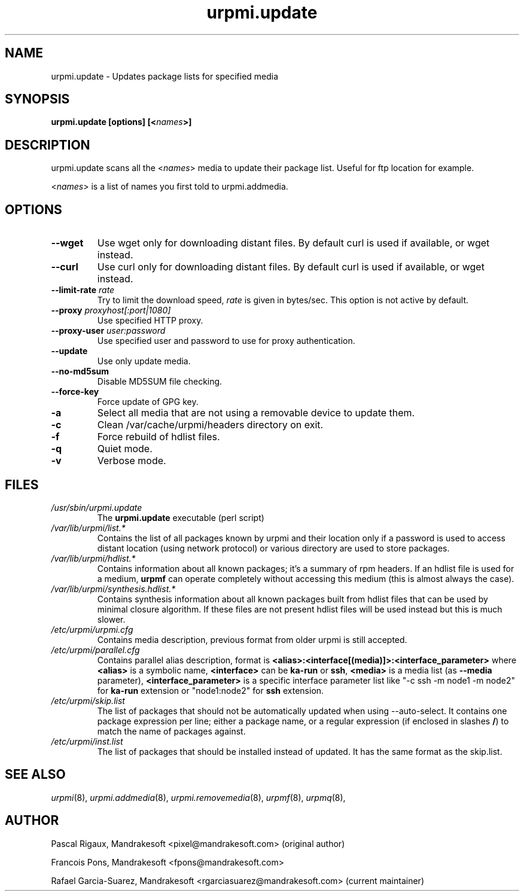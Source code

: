 .TH urpmi.update 8 "28 Aug 2003" "Mandrakesoft" "Mandrakelinux"
.IX urpmi.update
.SH NAME
urpmi.update \- Updates package lists for specified media
.SH SYNOPSIS
.B urpmi.update [options] [<\fInames\fP>]
.SH DESCRIPTION
urpmi.update scans all the <\fInames\fP> media to update their package list.
Useful for ftp location for example.
.PP
<\fInames\fP> is a list of names you first told to urpmi.addmedia.

.SH OPTIONS
.IP "\fB\--wget\fP"
Use wget only for downloading distant files. By default curl is used if
available, or wget instead.
.IP "\fB\--curl\fP"
Use curl only for downloading distant files. By default curl is used if
available, or wget instead.
.IP "\fB\--limit-rate \fIrate\fP"
Try to limit the download speed, \fIrate\fP is given in bytes/sec. This option is
not active by default.
.IP "\fB\--proxy\fP \fIproxyhost[:port|1080]\fP"
Use specified HTTP proxy.
.IP "\fB\--proxy-user\fP \fIuser:password\fP"
Use specified user and password to use for proxy authentication.
.IP "\fB\--update\fP"
Use only update media.
.IP "\fB\--no-md5sum\fP"
Disable MD5SUM file checking.
.IP "\fB\--force-key\fP"
Force update of GPG key.
.IP "\fB\-a\fP"
Select all media that are not using a removable device to update them.
.IP "\fB\-c\fP"
Clean /var/cache/urpmi/headers directory on exit.
.IP "\fB\-f\fP"
Force rebuild of hdlist files.
.IP "\fB\-q\fP"
Quiet mode.
.IP "\fB\-v\fP"
Verbose mode.
.SH FILES
.de FN
\fI\|\\$1\|\fP
..
.TP
.FN /usr/sbin/urpmi.update
The \fBurpmi.update\fP executable (perl script)
.TP
.FN /var/lib/urpmi/list.*
Contains the list of all packages known by urpmi and their location only
if a password is used to access distant location (using network protocol) or
various directory are used to store packages.
.TP
.FN /var/lib/urpmi/hdlist.*
Contains information about all known packages; it's a summary of rpm headers.
If an hdlist file is used for a medium, \fBurpmf\fP can operate completely
without accessing this medium (this is almost always the case).
.TP
.FN /var/lib/urpmi/synthesis.hdlist.*
Contains synthesis information about all known packages built from hdlist files
that can be used by minimal closure algorithm. If these files are not present
hdlist files will be used instead but this is much slower.
.TP
.FN /etc/urpmi/urpmi.cfg
Contains media description, previous format from older urpmi is still accepted.
.TP
.FN /etc/urpmi/parallel.cfg
Contains parallel alias description, format is
\fB<alias>:<interface[(media)]>:<interface_parameter>\fP where \fB<alias>\fP is
a symbolic name, \fB<interface>\fP can be \fBka-run\fP or \fBssh\fP,
\fB<media>\fP is a media list (as \fB--media\fP parameter),
\fB<interface_parameter>\fP is a specific interface parameter list like "-c ssh
-m node1 -m node2" for \fBka-run\fP extension or "node1:node2" for \fBssh\fP
extension.
.TP
.FN /etc/urpmi/skip.list
The list of packages that should not be automatically updated when using
--auto-select. It contains one package expression per line; either a package
name, or a regular expression (if enclosed in slashes \fB/\fP) to match the
name of packages against.
.TP
.FN /etc/urpmi/inst.list
The list of packages that should be installed instead of updated. It has
the same format as the skip.list.
.SH "SEE ALSO"
\fIurpmi\fP(8),
\fIurpmi.addmedia\fP(8),
\fIurpmi.removemedia\fP(8),
\fIurpmf\fP(8),
\fIurpmq\fP(8),
.SH AUTHOR
Pascal Rigaux, Mandrakesoft <pixel@mandrakesoft.com> (original author)
.PP
Francois Pons, Mandrakesoft <fpons@mandrakesoft.com>
.PP
Rafael Garcia-Suarez, Mandrakesoft <rgarciasuarez@mandrakesoft.com>
(current maintainer)
